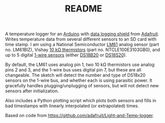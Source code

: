 #+TITLE: README
# -*- coding: utf-8; -*-
#+OPTIONS: num:nil toc:nil

A temperature logger for an [[http://www.arduino.cc/][Arduino]] with [[http://www.adafruit.com/index.php?main_page=product_info&products_id=243][data logging shield]] from
[[http://www.adafruit.com][Adafruit]].  Writes temperature data from several different sensors to an SD
card with time stamp.  I am using a National Semiconductor [[http://www.national.com/mpf/LM/LM61.html][LM61]] analog
sensor (part no. LM61BIZ), Vishay [[http://www.vishay.com/thermistors/list/product-29049][10 kΩ thermistors]] (part
no. NTCLE100E3103GB0), and up to 5 digital [[http://www.arduino.cc/playground/Learning/OneWire][1-wire sensors]] (either
[[http://www.maxim-ic.com/datasheet/index.mvp/id/2812][DS18B20]] or [[http://www.maxim-ic.com/datasheet/index.mvp/id/2815][DS18S20]]).

By default, the LM61 uses analog pin 1, two 10 kΩ thermistors use
analog pins 2 and 3, and the 1-wire bus uses digital pin 7, but these
are all changeable.  The sketch will detect the number and type of
DS18x20 sensors on the 1-wire bus, and whether each is using parasitic
power.  It gracefully handles plugging/unplugging of sensors, but will
not detect new sensors after initialization.

Also includes a Python plotting script which plots both sensors and
fills in bad timestamps with linearly interpolated (or extrapolated) times.

Based on code from [[https://github.com/adafruit/Light-and-Temp-logger]].
